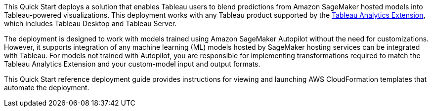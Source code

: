 // Replace the content in <>
// Identify your target audience and explain how/why they would use this Quick Start.
//Avoid borrowing text from third-party websites (copying text from AWS service documentation is fine). Also, avoid marketing-speak, focusing instead on the technical aspect.

This Quick Start deploys a solution that enables Tableau users to blend predictions from Amazon SageMaker hosted models into Tableau-powered visualizations. This deployment works with any Tableau product supported by the https://tableau.github.io/analytics-extensions-api/[Tableau Analytics Extension^], which includes Tableau Desktop and Tableau Server. 

The deployment is designed to work with models trained using Amazon SageMaker Autopilot without the need for customizations. However, it supports integration of any machine learning (ML) models hosted by SageMaker hosting services can be integrated with Tableau. For models not trained with Autopilot, you are responsible for implementing transformations required to match the Tableau Analytics Extension and your custom-model input and output formats.

This Quick Start reference deployment guide provides instructions for viewing and launching AWS CloudFormation templates that automate the deployment.